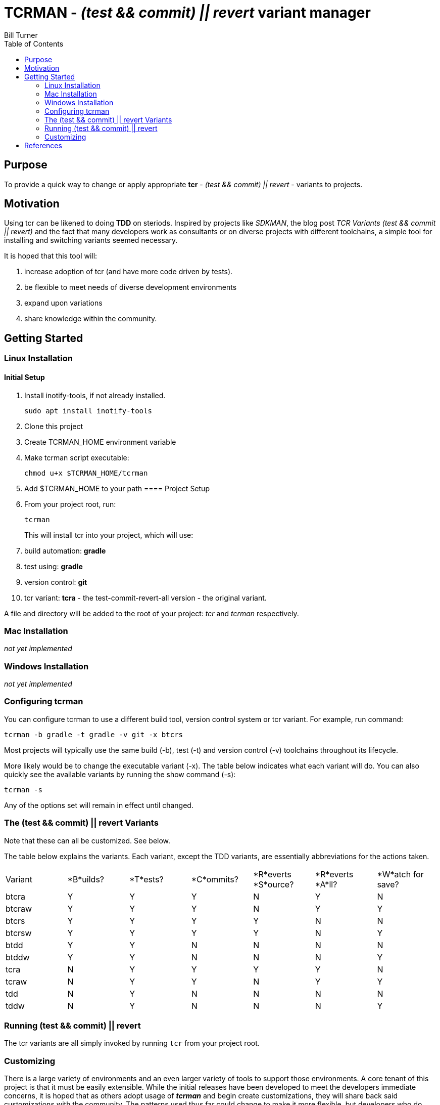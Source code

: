 = TCRMAN - _(test && commit) || revert_ variant manager 
Bill Turner
:toc:
:toc-placement!:

toc::[]

== Purpose
To provide a quick way to change or apply appropriate *tcr* - 
_(test && commit) || revert_ - variants to projects.


== Motivation
Using tcr can be likened to doing *TDD* on steriods. Inspired 
by projects like _SDKMAN_, the blog post _TCR Variants (test && commit || revert)_ and 
the fact that many developers work as consultants or on diverse projects with
different toolchains, a simple tool for installing and switching variants seemed necessary.

It is hoped that this tool will:

. increase adoption of tcr (and have more code driven by tests).
. be flexible to meet needs of diverse development environments
. expand upon variations 
. share knowledge within the community.

== Getting Started
=== Linux Installation
==== Initial Setup
. Install inotify-tools, if not already installed. 
+
`sudo apt install inotify-tools`
. Clone this project
. Create TCRMAN_HOME environment variable
. Make tcrman script executable:
+
`chmod u+x $TCRMAN_HOME/tcrman`
. Add $TCRMAN_HOME to your path
==== Project Setup
. From your project root, run:
+
`tcrman`
+
This will install tcr into your project, which will use:
. build automation: *gradle*
. test using: *gradle*
. version control: *git*
. tcr variant: *tcra* - the test-commit-revert-all version - the original variant.

A file and directory will be added to the root of your project: _tcr_ 
and _tcrman_ respectively.

=== Mac Installation
_not yet implemented_

=== Windows Installation
_not yet implemented_

=== Configuring tcrman
You can configure tcrman to use a different build tool, version 
control system or tcr variant. For example, run command:

`tcrman -b gradle -t gradle -v git -x btcrs`

Most projects will typically use the same build (-b), test (-t) and version control (-v)
toolchains throughout its lifecycle. 

More likely would be to change the executable variant (-x). The table below indicates what
each variant will do. You can also quickly see the available variants by running the show
command (-s):

`tcrman -s`

Any of the options set will remain in effect until changed.

=== The (test && commit) || revert Variants
Note that these can all be customized. See below.

The table below explains the variants. Each variant, except the TDD variants, are essentially
abbreviations for the actions taken.
|===
| Variant | *B*uilds? | *T*ests? | *C*ommits? | *R*everts *S*ource? | *R*everts *A*ll? | *W*atch for save?
| btcra   |    Y      |    Y     |    Y       |        N            |       Y          |     N
| btcraw  |    Y      |    Y     |    Y       |        N            |       Y          |     Y
| btcrs   |    Y      |    Y     |    Y       |        Y            |       N          |     N
| btcrsw  |    Y      |    Y     |    Y       |        Y            |       N          |     Y
| btdd    |    Y      |    Y     |    N       |        N            |       N          |     N
| btddw   |    Y      |    Y     |    N       |        N            |       N          |     Y
| tcra    |    N      |    Y     |    Y       |        Y            |       Y          |     N 
| tcraw   |    N      |    Y     |    Y       |        N            |       Y          |     Y 
| tdd     |    N      |    Y     |    N       |        N            |       N          |     N 
| tddw    |    N      |    Y     |    N       |        N            |       N          |     Y 
|===


=== Running (test && commit) || revert
The tcr variants are all simply invoked by running `tcr` from your project root.


=== Customizing
There is a large variety of environments and an even larger variety of tools to
support those environments. A core tenant of this project is that it must be
easily extensible. While the initial releases have been developed to meet the
developers immediate concerns, it is hoped that as others adopt usage of 
*_tcrman_* and begin create customizations, they will share back said customizations
with the community. The patterns used thus far could change to make it more
flexible, but developers who do create their own customizations would do well
to understand and use the patterns used as best they can.



== References
. https://medium.com/@kentbeck_7670/limbo-on-the-cheap-e4cfae840330[Limbo on the Cheap]
. https://medium.com/@tdeniffel/tcr-variants-test-commit-revert-bf6bd84b17d3[TCR Variants (test && commit || revert)]
. https://medium.com/@tdeniffel/tcr-variant-the-storyteller-32c8fdb146f0[TCR Variant: The Storyteller]
. https://medium.com/@tdeniffel/tcr-test-commit-revert-a-test-alternative-to-tdd-6e6b03c22bec[TCR (test && commit || revert). How to use? Alternative to TDD?]
